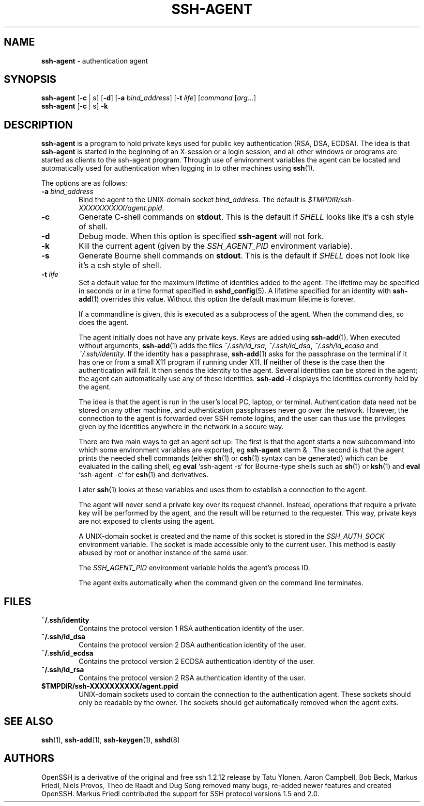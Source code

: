 .TH SSH-AGENT 1 "November 21 2010 " ""
.SH NAME
\fBssh-agent\fP
\- authentication agent
.SH SYNOPSIS
.br
\fBssh-agent\fP
[\fB\-c\fP | s]
[\fB\-d\fP]
[\fB\-a\fP \fIbind_address\fP]
[\fB\-t\fP \fIlife\fP]
[\fIcommand\fP [\fIarg\fP...]
.br
\fBssh-agent\fP
[\fB\-c\fP | s]
\fB\-k\fP
.SH DESCRIPTION
\fBssh-agent\fP
is a program to hold private keys used for public key authentication
(RSA, DSA, ECDSA).
The idea is that
\fBssh-agent\fP
is started in the beginning of an X-session or a login session, and
all other windows or programs are started as clients to the ssh-agent
program.
Through use of environment variables the agent can be located
and automatically used for authentication when logging in to other
machines using
\fBssh\fP(1).

The options are as follows:
.TP
\fB\-a\fP \fIbind_address\fP
Bind the agent to the
UNIX-domain
socket
\fIbind_address\fP.
The default is
\fI$TMPDIR/ssh-XXXXXXXXXX/agent.\*(Ltppid\*(Gt\fP.
.TP
\fB\-c\fP
Generate C-shell commands on
.BR stdout .
This is the default if
.IR SHELL
looks like it's a csh style of shell.
.TP
\fB\-d\fP
Debug mode.
When this option is specified
\fBssh-agent\fP
will not fork.
.TP
\fB\-k\fP
Kill the current agent (given by the
.IR SSH_AGENT_PID
environment variable).
.TP
\fB\-s\fP
Generate Bourne shell commands on
.BR stdout .
This is the default if
.IR SHELL
does not look like it's a csh style of shell.
.TP
\fB\-t\fP \fIlife\fP
Set a default value for the maximum lifetime of identities added to the agent.
The lifetime may be specified in seconds or in a time format specified in
\fBsshd_config\fP(5).
A lifetime specified for an identity with
\fBssh-add\fP(1)
overrides this value.
Without this option the default maximum lifetime is forever.

If a commandline is given, this is executed as a subprocess of the agent.
When the command dies, so does the agent.

The agent initially does not have any private keys.
Keys are added using
\fBssh-add\fP(1).
When executed without arguments,
\fBssh-add\fP(1)
adds the files
\fI~/.ssh/id_rsa\fP,
\fI~/.ssh/id_dsa\fP,
\fI~/.ssh/id_ecdsa\fP
and
\fI~/.ssh/identity\fP.
If the identity has a passphrase,
\fBssh-add\fP(1)
asks for the passphrase on the terminal if it has one or from a small X11
program if running under X11.
If neither of these is the case then the authentication will fail.
It then sends the identity to the agent.
Several identities can be stored in the
agent; the agent can automatically use any of these identities.
\fBssh-add -l\fP
displays the identities currently held by the agent.

The idea is that the agent is run in the user's local PC, laptop, or
terminal.
Authentication data need not be stored on any other
machine, and authentication passphrases never go over the network.
However, the connection to the agent is forwarded over SSH
remote logins, and the user can thus use the privileges given by the
identities anywhere in the network in a secure way.

There are two main ways to get an agent set up:
The first is that the agent starts a new subcommand into which some environment
variables are exported, eg
\fBssh-agent\fP xterm & .
The second is that the agent prints the needed shell commands (either
\fBsh\fP(1)
or
\fBcsh\fP(1)
syntax can be generated) which can be evaluated in the calling shell, eg
\fBeval\fP `ssh-agent -s`
for Bourne-type shells such as
\fBsh\fP(1)
or
\fBksh\fP(1)
and
\fBeval\fP `ssh-agent -c`
for
\fBcsh\fP(1)
and derivatives.

Later
\fBssh\fP(1)
looks at these variables and uses them to establish a connection to the agent.

The agent will never send a private key over its request channel.
Instead, operations that require a private key will be performed
by the agent, and the result will be returned to the requester.
This way, private keys are not exposed to clients using the agent.

A
UNIX-domain
socket is created and the name of this socket is stored in the
.IR SSH_AUTH_SOCK
environment
variable.
The socket is made accessible only to the current user.
This method is easily abused by root or another instance of the same
user.

The
.IR SSH_AGENT_PID
environment variable holds the agent's process ID.

The agent exits automatically when the command given on the command
line terminates.
.SH FILES
.TP
.B ~/.ssh/identity
Contains the protocol version 1 RSA authentication identity of the user.
.TP
.B ~/.ssh/id_dsa
Contains the protocol version 2 DSA authentication identity of the user.
.TP
.B ~/.ssh/id_ecdsa
Contains the protocol version 2 ECDSA authentication identity of the user.
.TP
.B ~/.ssh/id_rsa
Contains the protocol version 2 RSA authentication identity of the user.
.TP
.B $TMPDIR/ssh-XXXXXXXXXX/agent.\*(Ltppid\*(Gt
UNIX-domain
sockets used to contain the connection to the authentication agent.
These sockets should only be readable by the owner.
The sockets should get automatically removed when the agent exits.
.SH SEE ALSO
\fBssh\fP(1),
\fBssh-add\fP(1),
\fBssh-keygen\fP(1),
\fBsshd\fP(8)
.SH AUTHORS
OpenSSH is a derivative of the original and free
ssh 1.2.12 release by Tatu Ylonen.
Aaron Campbell, Bob Beck, Markus Friedl, Niels Provos,
Theo de Raadt and Dug Song
removed many bugs, re-added newer features and
created OpenSSH.
Markus Friedl contributed the support for SSH
protocol versions 1.5 and 2.0.
